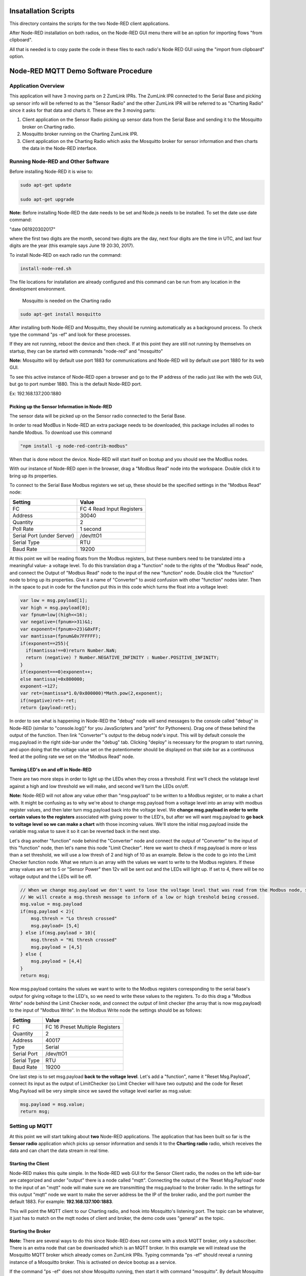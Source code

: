 Insatallation Scripts
=====================

This directory contains the scripts for the two Node-RED client applications.

After Node-RED installation on both radios, on the Node-RED GUI menu there will be an option for importing flows "from clipboard".

All that is needed is to copy paste the code in these files to each radio's Node RED GUI using the "import from clipboard" option.

Node-RED MQTT Demo Software Procedure
=====================================

Application Overview
--------------------

This application will have 3 moving parts on 2 ZumLink IPRs. The ZumLink IPR connected to the Serial Base and picking up sensor info will be referred to as the "Sensor Radio" and the other ZumLink IPR will be referred to as "Charting Radio" since it asks for that data and charts it. These are the 3 moving parts:

1) Client application on the Sensor Radio picking up sensor data from the Serial Base and sending it to the Mosquitto broker on Charting radio.

2) Mosquitto broker running on the Charting ZumLink IPR.

3) Client application on the Charting Radio which asks the Mosquitto broker for sensor information and then charts the data in the Node-RED interface.

Running Node-RED and Other Software
-----------------------------------

Before installing Node-RED it is wise to:

.. code-block:: none

  sudo apt-get update

  sudo apt-get upgrade

**Note:** Before installing Node-RED the date needs to be set and Node.js needs to be installed. To set the date use date command:

"date 061920302017"

where the first two digits are the month, second two digits are the day, next four digits are the time in UTC, and last four digits are the year (this example says June 19 20:30, 2017).

To install Node-RED on each radio run the command:

.. code-block:: none

  install-node-red.sh

The file locations for installation are already configured and this command can be run from any location in the development environment.

 Mosquitto is needed on the Charting radio

.. code-block:: none

  sudo apt-get install mosquitto

After installing both Node-RED and Mosquitto, they should be running automatically as a background process. To check type the command "ps -ef" and look for these processes.

If they are not running, reboot the device and then check. If at this point they are still not running by themselves on startup, they can be started with commands "node-red" and "mosquitto"

**Note:** Mosquitto will by default use port 1883 for communications and Node-RED will by default use port 1880 for its web GUI.

To see this active instance of Node-RED open a browser and go to the IP address of the radio just like with the web GUI, but go to port number 1880. This is the default Node-RED port.

Ex: 192.168.137.200:1880

Picking up the Sensor Information in Node-RED
~~~~~~~~~~~~~~~~~~~~~~~~~~~~~~~~~~~~~~~~~~~~~

The sensor data will be picked up on the Sensor radio connected to the Serial Base.

In order to read ModBus in Node-RED an extra package needs to be downloaded, this package includes all nodes to handle Modbus. To download use this command

.. code-block:: none

  "npm install -g node-red-contrib-modbus"

When that is done reboot the device. Node-RED will start itself on bootup and you should see the ModBus nodes.

With our instance of Node-RED open in the browser, drag a "Modbus Read" node into the workspace. Double click it to bring up its properties.

To connect to the Serial Base Modbus registers we set up, these should be the specified settings in the "Modbus Read" node:

===============================  =========================
**Setting**                      **Value**
-------------------------------  -------------------------
FC                               FC 4 Read Input Registers
Address                          30040
Quantity                         2
Poll Rate                        1 second
Serial Port (under Server)       /dev/ttO1
Serial Type                      RTU
Baud Rate                        19200
===============================  =========================

At this point we will be reading floats from the Modbus registers, but these numbers need to be translated into a meaningful value- a voltage level. To do this translation drag a "function" node to the rights of the "Modbus Read" node, and connect the Output of "Modbus Read" node to the input of the new "function" node. Double click the "function" node to bring up its properties. Give it a name of "Converter" to avoid confusion with other "function" nodes later. Then in the space to put in code for the function put this in this code which turns the float into a voltage level:

.. code-block :: javascript

  var low = msg.payload[1];
  var high = msg.payload[0];
  var fpnum=low|(high<<16);
  var negative=(fpnum>>31)&1;
  var exponent=(fpnum>>23)&0xFF;
  var mantissa=(fpnum&0x7FFFFF);
  if(exponent==255){
    if(mantissa!==0)return Number.NaN;
    return (negative) ? Number.NEGATIVE_INFINITY : Number.POSITIVE_INFINITY;
  }
  if(exponent===0)exponent++;
  else mantissa|=0x800000;
  exponent-=127;
  var ret=(mantissa*1.0/0x800000)*Math.pow(2,exponent);
  if(negative)ret=-ret;
  return {payload:ret};

In order to see what is happening in Node-RED the "debug" node will send messages to the console called "debug" in Node-RED (similar to "console.log()" for you JavaScripters and "print" for Pythoneers). Drag one of these behind the output of the function. Then link "Converter"'s output to the debug node's input. This will by default console the msg.payload in the right side-bar under the "debug" tab. Clicking "deploy" is necessary for the program to start running, and upon doing that the voltage value set on the potentiometer should be displayed on that side bar as a continuous feed at the polling rate we set on the "Modbus Read" node.

Turning LED's on and off in Node-RED
~~~~~~~~~~~~~~~~~~~~~~~~~~~~~~~~~~~~

There are two more steps in order to light up the LEDs when they cross a threshold. First we'll check the volatage level against a high and low threshold we will make, and second we'll turn the LEDs on/off.

**Note:** Node-RED will not allow any value other than "msg.payload" to be written to a Modbus register, or to make a chart with. It might be confusing as to why we're about to change msg.payload from a voltage level into an array with modbus register values, and then later turn msg.payload back into the voltage level. We **change msg.payload in order to write certain values to the registers** associated with giving power to the LED's, but after we will want msg.payload to **go back to voltage level so we can make a chart** with those incoming values. We'll store the initial msg.payload inside the variable msg.value to save it so it can be reverted back in the next step.

Let's drag another "function" node behind the "Converter" node and connect the output of "Converter" to the input of this "function" node, then let's name this node "Limit Checker". Here we want to check if msg.payload is more or less than a set threshold, we will use a low thresh of 2 and high of 10 as an example. Below is the code to go into the Limit Checker function node. What we return is an array with the values we want to write to the Modbus registers. If these array values are set to 5 or "Sensor Power" then 12v will be sent out and the LEDs will light up. If set to 4, there will be no voltage output and the LEDs will be off.

.. code-block:: javascript

  // When we change msg.payload we don't want to lose the voltage level that was read from the Modbus node, so we save that voltage level into msg.value, which we will use later.
  // We will create a msg.thresh message to inform of a low or high treshold being crossed.
  msg.value = msg.payload
  if(msg.payload < 2){
      msg.thresh = "Lo thresh crossed"
      msg.payload= [5,4]
  } else if(msg.payload > 10){
      msg.thresh = "Hi thresh crossed"
      msg.payload = [4,5]
  } else {
      msg.payload = [4,4]
  }
  return msg;

Now msg.payload contains the values we want to write to the Modbus registers corresponding to the serial base's output for giving voltage to the LED's, so we need to write these values to the registers. To do this drag a "Modbus Write" node behind the Limit Checker node, and connect the output of limit checker (the array that is now msg.payload) to the input of "Modbus Write". In the Modbus Write node the settings should be as follows:

===============================  ===============================
**Setting**                      **Value**
-------------------------------  -------------------------------
FC                               FC 16 Preset Multiple Registers
Quantity                         2
Address                          40017
Type                             Serial
Serial Port                      /dev/ttO1
Serial Type                      RTU
Baud Rate                        19200
===============================  ===============================

One last step is to set msg.payload **back to the voltage level**. Let's add a "function", name it "Reset Msg.Payload", connect its input as the output of LimitChecker (so Limit Checker will have two outputs) and the code for Reset Msg.Payload will be very simple since we saved the voltage level earlier as msg.value:

.. code-block:: javascript

  msg.payload = msg.value;
  return msg;

Setting up MQTT
---------------

At this point we will start talking about **two** Node-RED applications. The application that has been built so far is the **Sensor radio** application which picks up sensor information and sends it to the **Charting radio** radio, which receives the data and can chart the data stream in real time.

Starting the Client
~~~~~~~~~~~~~~~~~~~

Node-RED makes this quite simple. In the Node-RED web GUI for the Sensor Client radio, the nodes on the left side-bar are categorized and under "output" there is a node called "mqtt". Connecting the output of the 'Reset Msg.Payload' node to the input of an "mqtt" node will make sure we are transmitting the msg.payload to the broker radio. In the settings for this output "mqtt" node we want to make the server address be the IP of the broker radio, and the port number the default 1883. For example: **192.168.137.100:1883**.

This will point the MQTT client to our Charting radio, and hook into Mosquitto's listening port. The topic can be whatever, it just has to match on the mqtt nodes of client and broker, the demo code uses "general" as the topic.

Starting the Broker
~~~~~~~~~~~~~~~~~~~

**Note:** There are several ways to do this since Node-RED does not come with a stock MQTT broker, only a subscriber. There is an extra node that can be downloaded which is an MQTT broker. In this example we will instead use the Mosquitto MQTT broker which already comes on ZumLink IPRs. Typing commanda "ps -ef" should reveal a running instance of a Mosquitto broker. This is activated on device bootup as a service.

If the command "ps -ef" does not show Mosquitto running, then start it with command "mosquitto". By default Mosquitto will use port 1883. This Mosquitto broker is running on the radio outside of Node-RED. The Charting radio's Node-RED instance will have an "mqtt" node that will subscribe to the Mosquitto broker, meaning this Charting radio has the Mosquitto broker as well as a subscriber "mqtt" node.

Since the Sensor Client app is pointing at the Charting radio's IP address and Mosquitto port, it will be publishing messages automatically if deployed. If it isn't make sure that Node-RED on the Sensor radio and Mosquitto on the Charting radio are both running.


Charting MQTT Data Coming Into Broker ZumLink IPR
-------------------------------------------------

In order to make charts and display a dashboard on Node-RED it's necessary to download the "dashboard" nodes. On the Charting radio, this can be done simply by going to /home/devuser/apps and running command

.. code-block:: none

  "npm i node-red-dashboard"

Then reboot the radio. Now the Node-RED web GUI will include a whole new set of nodes for making a dashboard view.

In the Charting radio's Node-RED web GUI, drag an "mqtt" node from the **input** section. This will subscribe to the Mosquitto broker and provide an output we can use to connect to a "chart" node. This "mqtt" node should have its "Server" property set as **127.0.0.1"** (pointing at its own IP address since it's running the Mosquitto broker) and default port 1883.

Then drag a "chart" node into the workspace. In its settings we'll click the pencil symbol to add a new "Group", here the name can stay as "Default", but we need to click the pencil on the right hand side of "Tab" field. Inside the "Tab" options we can leave the Name as "Home" and "Icon" as "dashboard", just click the red Add button. Once back at the "Edit Chart Node" everything can stay the same except the "Y-axis" parameters where we want min to be 0 and max to be 12 for the range of voltages.

The right hand side-bar now has a new tab named "dashboard". To see the dashboard, which will have the chart, click this tab, then on the top right hand corner there's a symbol of an arrow leaving a box. Clicking this symbol will open a new tab with the dashboard that holds the chart of incoming voltage levels being transmitted from the Sensor radio's Node-RED to the Charting radio's Mosquitto broker that then is subscribed to by the Charting radio's Node-RED client which then charts the incoming data in the dashboard.
